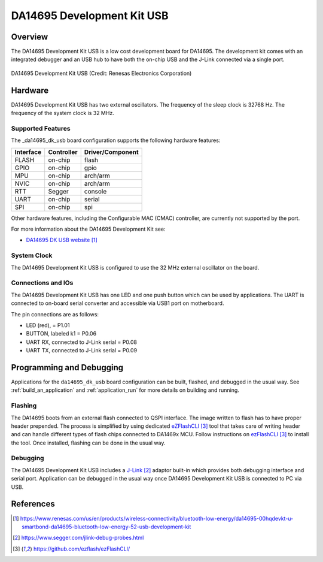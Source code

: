 .. _da14695_dk_usb:

DA14695 Development Kit USB
###########################

Overview
********

The DA14695 Development Kit USB is a low cost development board for DA14695.
The development kit comes with an integrated debugger and an USB hub
to have both the on-chip USB and the J-Link connected via a single port.

.. figure:: da14695-00hqdevkt-u-usb-board.jpg
     :width: 442px
     :align: center
     :alt: DA14695 Development Kit USB

     DA14695 Development Kit USB (Credit: Renesas Electronics Corporation)

Hardware
********

DA14695 Development Kit USB has two external oscillators. The frequency of
the sleep clock is 32768 Hz. The frequency of the system clock is 32 MHz.

Supported Features
==================

The _da14695_dk_usb board configuration supports the following
hardware features:

+-----------+------------+----------------------+
| Interface | Controller | Driver/Component     |
+===========+============+======================+
| FLASH     | on-chip    | flash                |
+-----------+------------+----------------------+
| GPIO      | on-chip    | gpio                 |
+-----------+------------+----------------------+
| MPU       | on-chip    | arch/arm             |
+-----------+------------+----------------------+
| NVIC      | on-chip    | arch/arm             |
+-----------+------------+----------------------+
| RTT       | Segger     | console              |
+-----------+------------+----------------------+
| UART      | on-chip    | serial               |
+-----------+------------+----------------------+
| SPI       | on-chip    | spi                  |
+-----------+------------+----------------------+

Other hardware features, including the Configurable MAC (CMAC) controller,
are currently not supported by the port.

For more information about the DA14695 Development Kit see:

- `DA14695 DK USB website`_

System Clock
============

The DA14695 Development Kit USB is configured to use the 32 MHz external oscillator
on the board.

Connections and IOs
===================

The DA14695 Development Kit USB has one LED and one push button which can be used
by applications. The UART is connected to on-board serial converter and accessible
via USB1 port on motherboard.

The pin connections are as follows:

* LED (red), = P1.01
* BUTTON, labeled k1 = P0.06
* UART RX, connected to J-Link serial = P0.08
* UART TX, connected to J-Link serial = P0.09

Programming and Debugging
*************************

Applications for the ``da14695_dk_usb`` board configuration can be
built, flashed, and debugged in the usual way. See
:ref:`build_an_application` and :ref:`application_run` for more details on
building and running.

Flashing
========

The DA14695 boots from an external flash connected to QSPI interface. The image
written to flash has to have proper header prepended. The process is simplified
by using dedicated `eZFlashCLI`_ tool that takes care of writing header and can
handle different types of flash chips connected to DA1469x MCU. Follow instructions
on `ezFlashCLI`_ to install the tool. Once installed, flashing can be done in the
usual way.

.. zephyr-app-commands::
   :zephyr-app: samples/basic/blinky
   :board: da14695_dk_usb
   :goals: build flash

Debugging
=========

The DA14695 Development Kit USB includes a `J-Link`_ adaptor built-in
which provides both debugging interface and serial port.
Application can be debugged in the usual way once DA14695 Development Kit USB
is connected to PC via USB.

References
**********

.. target-notes::

.. _DA14695 DK USB website: https://www.renesas.com/us/en/products/wireless-connectivity/bluetooth-low-energy/da14695-00hqdevkt-u-smartbond-da14695-bluetooth-low-energy-52-usb-development-kit
.. _DA1469x Datasheet: https://www.renesas.com/eu/en/document/dst/da1469x-datasheet
.. _J-Link: https://www.segger.com/jlink-debug-probes.html
.. _ezFlashCLI: https://github.com/ezflash/ezFlashCLI/
